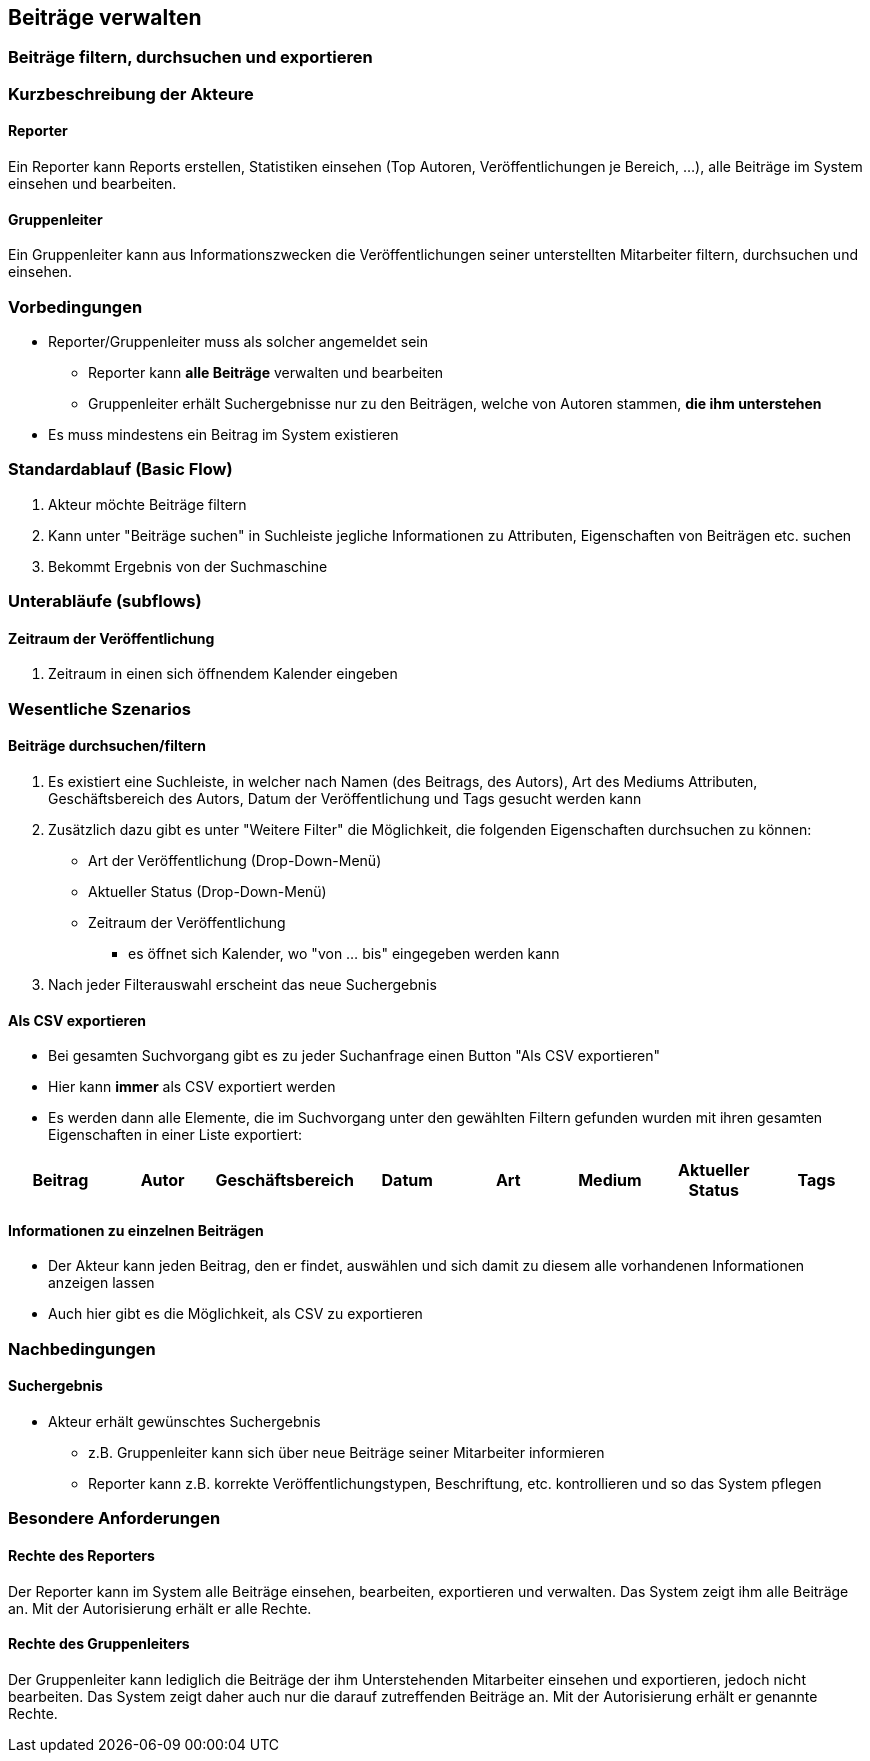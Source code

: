 == Beiträge verwalten
===	Beiträge filtern, durchsuchen und exportieren

===	Kurzbeschreibung der Akteure
==== Reporter
Ein Reporter kann Reports erstellen, Statistiken einsehen (Top Autoren, Veröffentlichungen je Bereich, ...), alle Beiträge im System einsehen und bearbeiten.

==== Gruppenleiter
Ein Gruppenleiter kann aus Informationszwecken die Veröffentlichungen seiner unterstellten Mitarbeiter filtern, durchsuchen und einsehen.

=== Vorbedingungen
* Reporter/Gruppenleiter muss als solcher angemeldet sein
** Reporter kann *alle Beiträge* verwalten und bearbeiten
** Gruppenleiter erhält Suchergebnisse nur zu den Beiträgen, welche von Autoren stammen, *die ihm unterstehen*
* Es muss mindestens ein Beitrag im System existieren


=== Standardablauf (Basic Flow)

. Akteur möchte Beiträge filtern
. Kann unter "Beiträge suchen" in Suchleiste jegliche Informationen zu Attributen, Eigenschaften von Beiträgen etc. suchen
. Bekommt Ergebnis von der Suchmaschine


=== Unterabläufe (subflows)

==== Zeitraum der Veröffentlichung
. Zeitraum in einen sich öffnendem Kalender eingeben

=== Wesentliche Szenarios

==== Beiträge durchsuchen/filtern

. Es existiert eine Suchleiste, in welcher nach Namen (des Beitrags, des Autors), Art des Mediums Attributen, Geschäftsbereich des Autors, Datum der Veröffentlichung und Tags gesucht werden kann
. Zusätzlich dazu gibt es unter "Weitere Filter" die Möglichkeit, die folgenden Eigenschaften durchsuchen zu können:
* Art der Veröffentlichung (Drop-Down-Menü)
* Aktueller Status (Drop-Down-Menü)
* Zeitraum der Veröffentlichung
** es öffnet sich Kalender, wo "von ... bis" eingegeben werden kann
. Nach jeder Filterauswahl erscheint das neue Suchergebnis

==== Als CSV exportieren
* Bei gesamten Suchvorgang gibt es zu jeder Suchanfrage einen Button "Als CSV exportieren"
* Hier kann *immer* als CSV exportiert werden
* Es werden dann alle Elemente, die im Suchvorgang unter den gewählten Filtern gefunden wurden mit ihren gesamten Eigenschaften in einer Liste exportiert:

[%header]
|===
|Beitrag|Autor|Geschäftsbereich|Datum|Art|Medium|Aktueller Status|Tags
|===

==== Informationen zu einzelnen Beiträgen
* Der Akteur kann jeden Beitrag, den er findet, auswählen und sich damit zu diesem alle vorhandenen Informationen anzeigen lassen
* Auch hier gibt es die Möglichkeit, als CSV zu exportieren

===	Nachbedingungen

==== Suchergebnis
* Akteur erhält gewünschtes Suchergebnis
** z.B. Gruppenleiter kann sich über neue Beiträge seiner Mitarbeiter informieren
** Reporter kann z.B. korrekte Veröffentlichungstypen, Beschriftung, etc. kontrollieren und so das System pflegen

=== Besondere Anforderungen

==== Rechte des Reporters
Der Reporter kann im System alle Beiträge einsehen, bearbeiten, exportieren und verwalten. Das System zeigt ihm alle Beiträge an. Mit der Autorisierung erhält er alle Rechte.

==== Rechte des Gruppenleiters
Der Gruppenleiter kann lediglich die Beiträge der ihm Unterstehenden Mitarbeiter einsehen und exportieren, jedoch nicht bearbeiten. Das System zeigt daher auch nur die darauf zutreffenden Beiträge an. Mit der Autorisierung erhält er genannte Rechte. 
